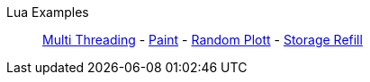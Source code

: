 Lua Examples::
+
====
xref:lua/examples/multiThreading.adoc[Multi Threading]
-
xref:lua/examples/paint.adoc[Paint]
-
xref:lua/examples/randomPlott.adoc[Random Plott]
-
xref:lua/examples/storageRefill.adoc[Storage Refill]
====